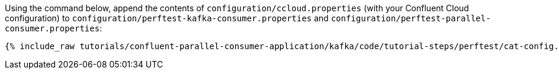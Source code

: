 Using the command below, append the contents of `configuration/ccloud.properties` (with your Confluent Cloud configuration)
to `configuration/perftest-kafka-consumer.properties` and `configuration/perftest-parallel-consumer.properties`:


+++++
<pre class="snippet"><code class="shell">{% include_raw tutorials/confluent-parallel-consumer-application/kafka/code/tutorial-steps/perftest/cat-config.sh %}</code></pre>
+++++
